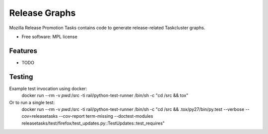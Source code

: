 ===============================
Release Graphs
===============================

Mozilla Release Promotion Tasks contains code to generate release-related Taskcluster graphs.

* Free software: MPL license

Features
--------

* TODO

Testing
-------

Example test invocation using docker:
  docker run --rm -v `pwd`:/src -ti rail/python-test-runner /bin/sh -c "cd /src && tox"

Or to run a single test:
  docker run --rm -v `pwd`:/src -ti rail/python-test-runner /bin/sh -c "cd /src && .tox/py27/bin/py.test --verbose --cov=releasetasks --cov-report term-missing --doctest-modules releasetasks/test/firefox/test_updates.py::TestUpdates::test_requires"
